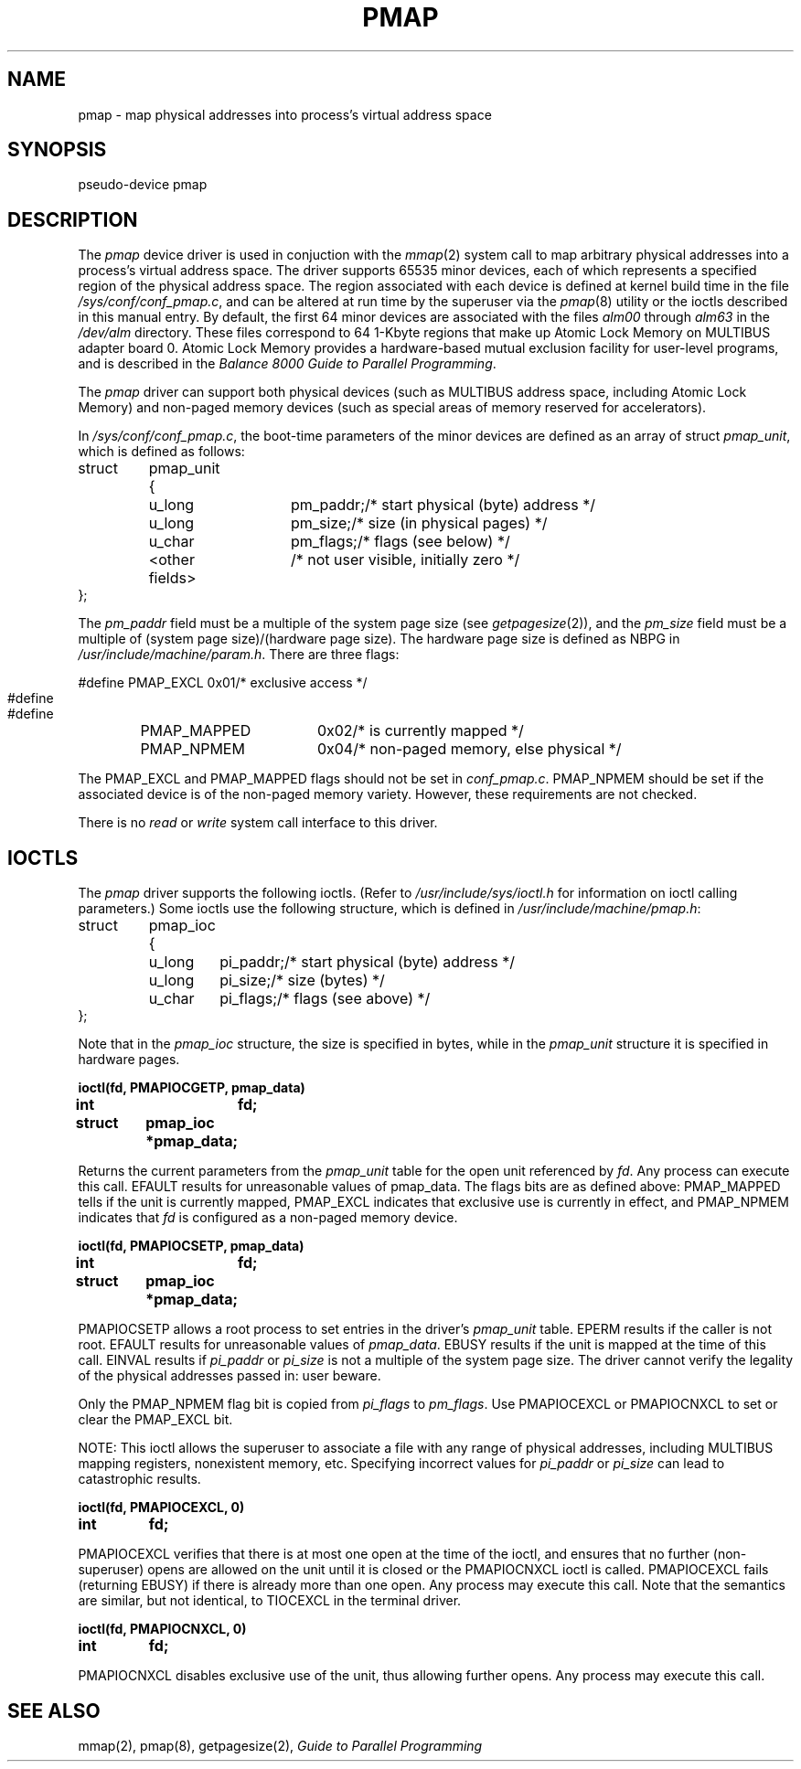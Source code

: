 .\" $Copyright: $
.\" Copyright (c) 1984, 1985, 1986, 1987, 1988, 1989, 1990, 1991
.\" Sequent Computer Systems, Inc.   All rights reserved.
.\"  
.\" This software is furnished under a license and may be used
.\" only in accordance with the terms of that license and with the
.\" inclusion of the above copyright notice.   This software may not
.\" be provided or otherwise made available to, or used by, any
.\" other person.  No title to or ownership of the software is
.\" hereby transferred.
...
.V= $Header: pmap.4 1.8 1991/08/06 22:48:13 $
.TH PMAP 4 "\*(V)" "DYNIX"
.SH NAME
pmap \- map physical addresses into process's virtual address space
.SH SYNOPSIS
pseudo-device   pmap
.SH DESCRIPTION
The
.I pmap
device driver is used in conjuction with the
.IR mmap (2)
system call to map arbitrary physical addresses into a process's
virtual address space.
The driver supports 65535 minor devices,
each of which represents a specified region of the
physical address space.
The region associated with each device is defined at kernel build time
in the file
.IR /sys/conf/conf_pmap.c ,
and can be altered at run time by the superuser via the
.IR pmap (8)
utility or the ioctls described in this manual entry.
By default, the first 64 minor devices are associated with the files
.I alm00
through
.I alm63
in the
.I /dev/alm
directory.
These files correspond to 64 1-Kbyte regions
that make up Atomic Lock Memory on MULTIBUS adapter board 0.
Atomic Lock Memory provides a hardware-based mutual exclusion
facility for user-level programs,
and is described in the
.IR "Balance 8000 Guide to Parallel Programming" .
.PP
The
.I pmap
driver can support both physical devices
(such as MULTIBUS address space, including Atomic Lock Memory)
and non-paged memory devices (such as special areas of memory reserved
for accelerators).
.PP
In
.IR /sys/conf/conf_pmap.c ,
the boot-time parameters of the minor devices
are defined as an array of struct
.IR pmap_unit ,
which is defined as follows:
.PP
.nf
.ta 0.7i 1.4i 2.1i 2.8i
struct	pmap_unit {
	u_long		pm_paddr;	/* start physical (byte) address */
	u_long		pm_size;	/* size (in physical pages) */
	u_char		pm_flags;	/* flags (see below) */
	<other fields>			/* not user visible, initially zero */
};
.fi
.PP
The
.I pm_paddr
field must be a multiple of the system page
size (see
.IR getpagesize (2)),
and the
.I pm_size
field must be a multiple of
(system page size)/(hardware page size).
The hardware page size is defined as NBPG in
.IR /usr/include/machine/param.h .
There are three flags:
.PP
.nf
.ta 0.7i 1.4i 2.1i 2.8i
#define	PMAP_EXCL	0x01	/* exclusive access */
#define	PMAP_MAPPED	0x02	/* is currently mapped */
#define	PMAP_NPMEM	0x04	/* non-paged memory, else physical */
.fi
.PP
The PMAP_EXCL and PMAP_MAPPED flags should not be set in
.IR conf_pmap.c .
PMAP_NPMEM should be set if the associated device is of the
non-paged memory variety.
However, these requirements are not checked.
.PP
There is no
.I read
or
.I write
system call interface to this driver.
.SH IOCTLS
The
.I pmap
driver supports the following ioctls.
(Refer to 
.I /usr/include/sys/ioctl.h
for information on ioctl calling parameters.)
Some ioctls use the following structure, which is defined in
.IR /usr/include/machine/pmap.h :
.PP
.nf
.ta 0.7i 1.4i 2.1i
struct	pmap_ioc {
	u_long	pi_paddr;	/* start physical (byte) address */
	u_long	pi_size;	/* size (bytes) */
	u_char	pi_flags;	/* flags (see above) */
};
.fi
.PP
Note that in the
.I pmap_ioc
structure, the size is specified in bytes, while in the
.I pmap_unit
structure it is specified in hardware pages.
.sp 2
.ne 3
.nf
.ft 3
.ta 0.7i 1.4i 2.1i
ioctl(fd, PMAPIOCGETP, pmap_data)
int		fd;
struct	pmap_ioc *pmap_data;
.ft 1
.fi
.PP
Returns the current parameters from the
.I pmap_unit
table for
the open unit referenced by
.IR fd .
Any process can execute this call.
EFAULT results for unreasonable values of pmap_data.
The flags bits are as defined above:
PMAP_MAPPED tells if the unit is currently mapped,
PMAP_EXCL indicates that exclusive use is currently in effect,
and PMAP_NPMEM indicates that
.I fd
is configured as a non-paged memory device.
.sp 2
.ne 3
.nf
.ft 3
.ta 0.7i 1.4i 2.1i
ioctl(fd, PMAPIOCSETP, pmap_data)
int		fd;
struct	pmap_ioc *pmap_data;
.ft 1
.fi
.PP
PMAPIOCSETP allows a root process to set entries in the driver's
.I pmap_unit
table.
EPERM results if the caller is not root.
EFAULT results for unreasonable values of
.IR pmap_data .
EBUSY results if the unit is mapped at the time of this call.
EINVAL results if
.I pi_paddr
or
.I pi_size
is not a multiple of the system page size.
The driver cannot verify the legality of the physical addresses passed in:
user beware.
.PP
Only the PMAP_NPMEM flag bit is copied from
.I pi_flags
to
.IR pm_flags .
Use PMAPIOCEXCL or PMAPIOCNXCL to set or clear the PMAP_EXCL bit.
.PP
NOTE:
This ioctl allows the superuser to associate a file
with any range of physical addresses,
including MULTIBUS mapping registers, nonexistent memory, etc.
Specifying incorrect values for
.I pi_paddr
or
.I pi_size
can lead to catastrophic results.
.sp 2
.ne 2
.nf
.ft 3
.ta 0.7i 1.4i 2.1i
ioctl(fd, PMAPIOCEXCL, 0)
int	fd;
.ft 1
.fi
.PP
PMAPIOCEXCL verifies that there is
at most one open at the time of the ioctl,
and ensures that no further (non-superuser) opens are allowed on the unit
until it is closed or the PMAPIOCNXCL ioctl is called.
PMAPIOCEXCL fails (returning EBUSY)
if there is already more than one open.
Any process may execute this call.
Note that the semantics are similar, but not identical,
to TIOCEXCL in the terminal driver.
.sp 2
.ne 2
.nf
.ft 3
.ta 0.7i 1.4i 2.1i
ioctl(fd, PMAPIOCNXCL, 0)
int	fd;
.ft 1
.fi
.PP
PMAPIOCNXCL disables exclusive use of the unit,
thus allowing further opens.
Any process may execute this call.
.SH "SEE ALSO"
mmap(2), pmap(8), getpagesize(2),
.I "Guide to Parallel Programming"
